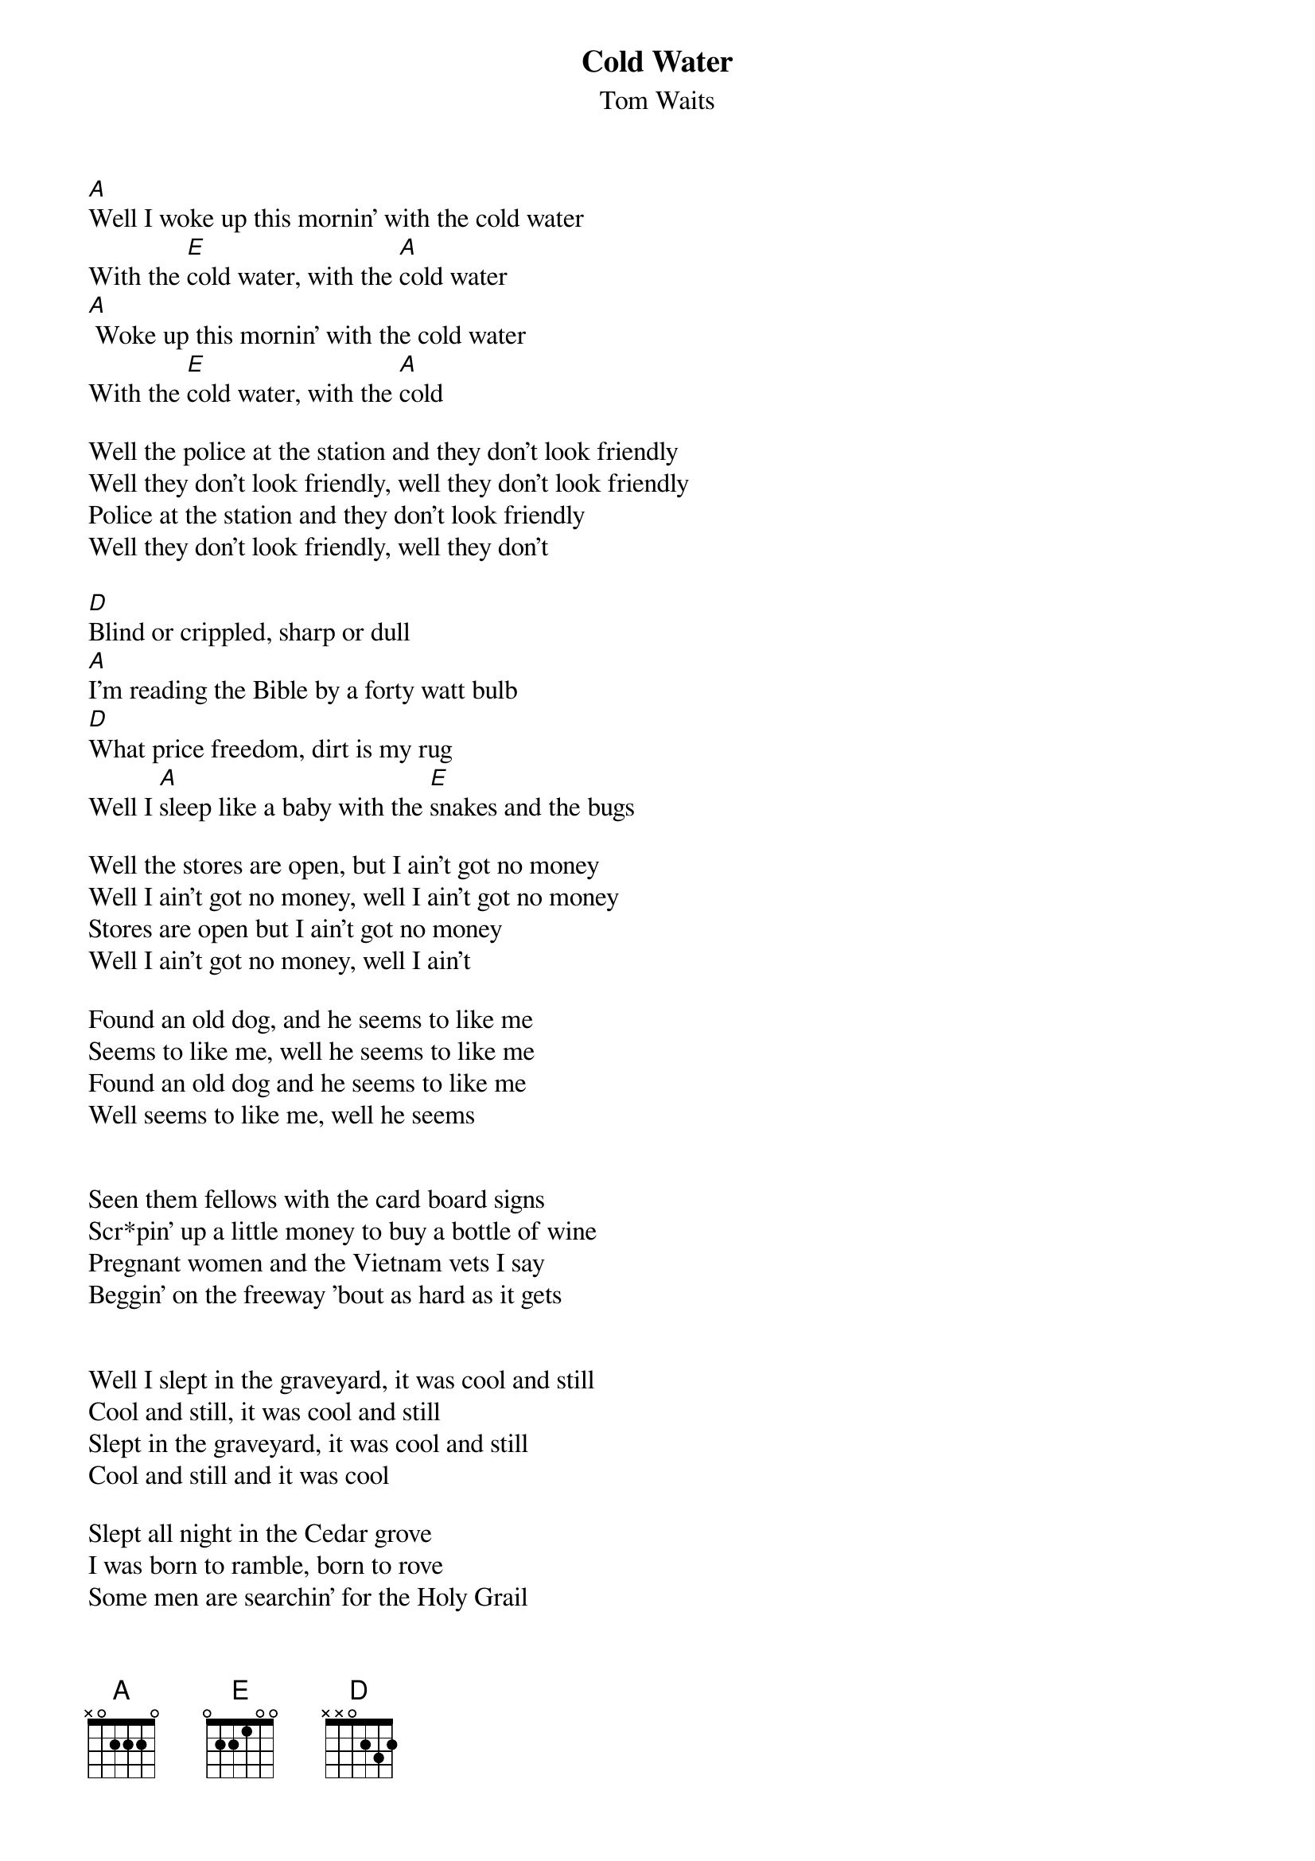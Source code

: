 {t:Cold Water}
{st:Tom Waits}


[A]Well I woke up this mornin' with the cold water
With the [E]cold water, with the [A]cold water
[A] Woke up this mornin' with the cold water
With the [E]cold water, with the [A]cold

Well the police at the station and they don't look friendly
Well they don't look friendly, well they don't look friendly
Police at the station and they don't look friendly
Well they don't look friendly, well they don't

[D]Blind or crippled, sharp or dull
[A]I'm reading the Bible by a forty watt bulb
[D]What price freedom, dirt is my rug
Well I [A]sleep like a baby with the [E]snakes and the bugs

Well the stores are open, but I ain't got no money
Well I ain't got no money, well I ain't got no money
Stores are open but I ain't got no money
Well I ain't got no money, well I ain't

Found an old dog, and he seems to like me
Seems to like me, well he seems to like me
Found an old dog and he seems to like me
Well seems to like me, well he seems


Seen them fellows with the card board signs
Scr*pin' up a little money to buy a bottle of wine
Pregnant women and the Vietnam vets I say
Beggin' on the freeway 'bout as hard as it gets


Well I slept in the graveyard, it was cool and still
Cool and still, it was cool and still
Slept in the graveyard, it was cool and still
Cool and still and it was cool

Slept all night in the Cedar grove
I was born to ramble, born to rove
Some men are searchin' for the Holy Grail
But there ain't nothin' sweeter than ridin' the rails

I look forty-seven but I'm twenty-four 
Well they shooed me away from here the time before
Turned their backs and they locked their doors
I'm watching TV in the window of a furniture store


And I woke up this mornin' with the cold water
With the cold water, with the cold water
I woke up this mornin' with the cold water
With the cold water, with the cold

